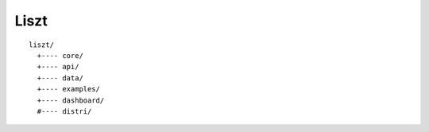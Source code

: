 ##################################################
Liszt
##################################################


::

    liszt/
      +---- core/
      +---- api/
      +---- data/
      +---- examples/
      +---- dashboard/
      #---- distri/
